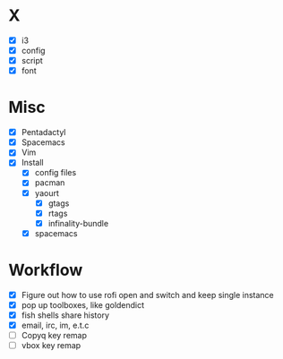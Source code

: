 * X
- [X] i3
- [X] config
- [X] script
- [X] font

* Misc
- [X] Pentadactyl
- [X] Spacemacs
- [X] Vim
- [X] Install
  - [X] config files
  - [X] pacman
  - [X] yaourt
    - [X] gtags
    - [X] rtags
    - [X] infinality-bundle
  - [X] spacemacs

* Workflow
- [X] Figure out how to use rofi open and switch and keep single instance
- [X] pop up toolboxes, like goldendict
- [X] fish shells share history
- [X] email, irc, im, e.t.c
- [ ] Copyq key remap
- [ ] vbox key remap
